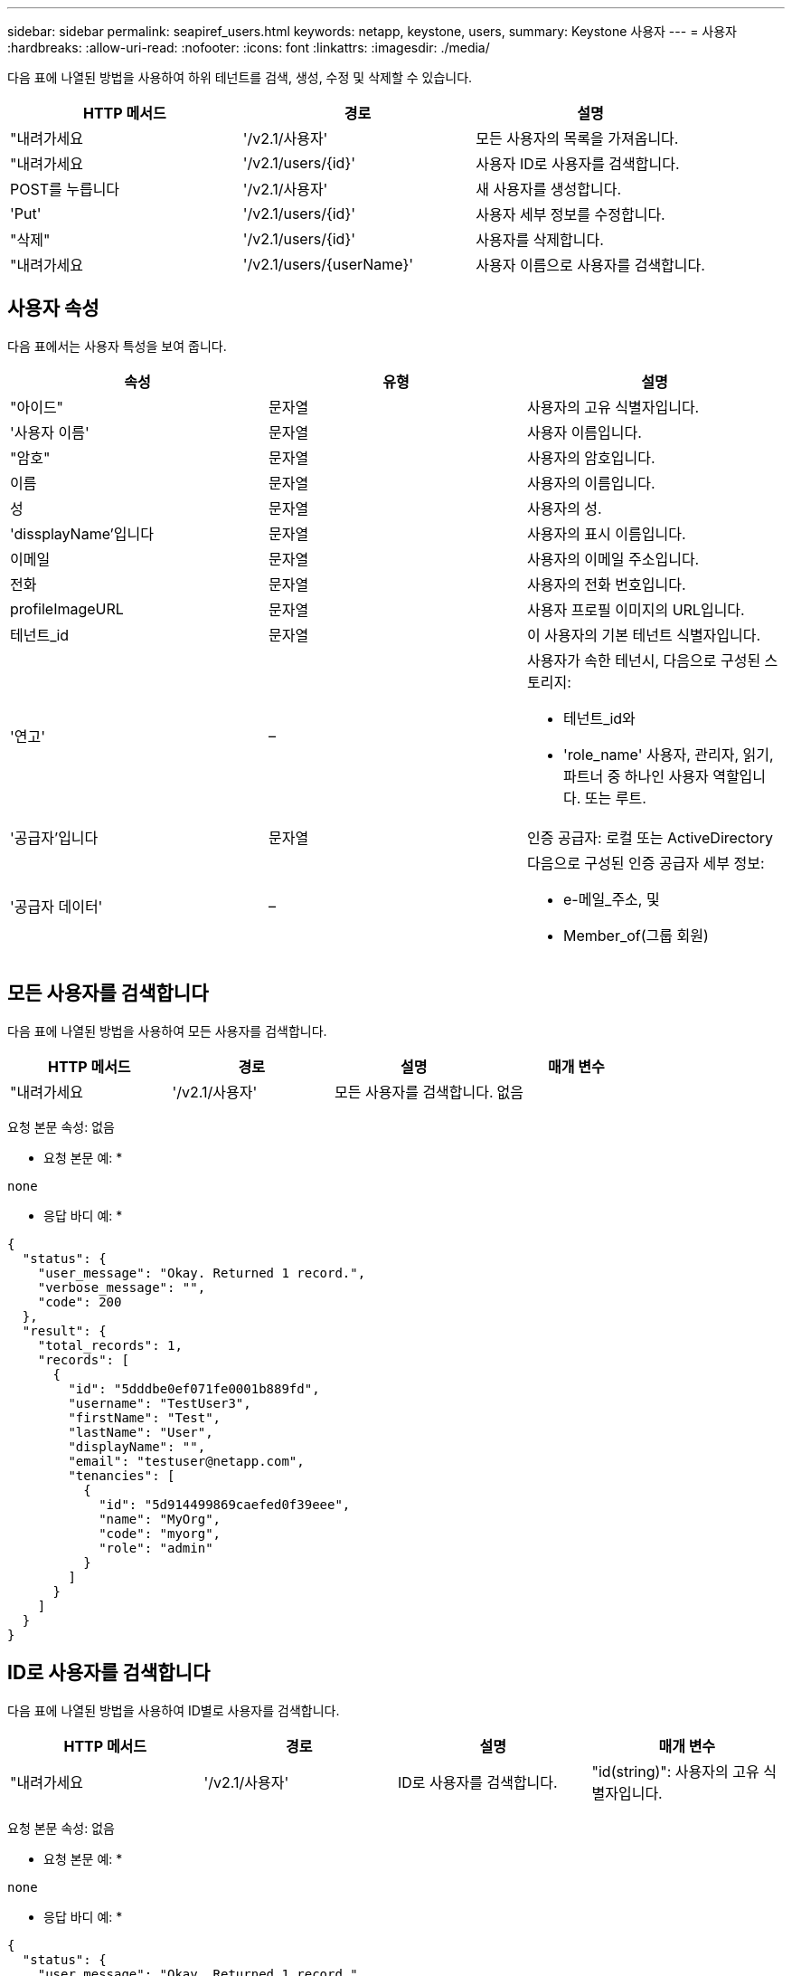 ---
sidebar: sidebar 
permalink: seapiref_users.html 
keywords: netapp, keystone, users, 
summary: Keystone 사용자 
---
= 사용자
:hardbreaks:
:allow-uri-read: 
:nofooter: 
:icons: font
:linkattrs: 
:imagesdir: ./media/


[role="lead"]
다음 표에 나열된 방법을 사용하여 하위 테넌트를 검색, 생성, 수정 및 삭제할 수 있습니다.

|===
| HTTP 메서드 | 경로 | 설명 


| "내려가세요 | '/v2.1/사용자' | 모든 사용자의 목록을 가져옵니다. 


| "내려가세요 | '/v2.1/users/{id}' | 사용자 ID로 사용자를 검색합니다. 


| POST를 누릅니다 | '/v2.1/사용자' | 새 사용자를 생성합니다. 


| 'Put' | '/v2.1/users/{id}' | 사용자 세부 정보를 수정합니다. 


| "삭제" | '/v2.1/users/{id}' | 사용자를 삭제합니다. 


| "내려가세요 | '/v2.1/users/{userName}' | 사용자 이름으로 사용자를 검색합니다. 
|===


== 사용자 속성

다음 표에서는 사용자 특성을 보여 줍니다.

|===
| 속성 | 유형 | 설명 


| "아이드" | 문자열 | 사용자의 고유 식별자입니다. 


| '사용자 이름' | 문자열 | 사용자 이름입니다. 


| "암호" | 문자열 | 사용자의 암호입니다. 


| 이름 | 문자열 | 사용자의 이름입니다. 


| 성 | 문자열 | 사용자의 성. 


| 'dissplayName'입니다 | 문자열 | 사용자의 표시 이름입니다. 


| 이메일 | 문자열 | 사용자의 이메일 주소입니다. 


| 전화 | 문자열 | 사용자의 전화 번호입니다. 


| profileImageURL | 문자열 | 사용자 프로필 이미지의 URL입니다. 


| 테넌트_id | 문자열 | 이 사용자의 기본 테넌트 식별자입니다. 


| '연고' | –  a| 
사용자가 속한 테넌시, 다음으로 구성된 스토리지:

* 테넌트_id와
* 'role_name' 사용자, 관리자, 읽기, 파트너 중 하나인 사용자 역할입니다. 또는 루트.




| '공급자'입니다 | 문자열 | 인증 공급자: 로컬 또는 ActiveDirectory 


| '공급자 데이터' | –  a| 
다음으로 구성된 인증 공급자 세부 정보:

* e-메일_주소, 및
* Member_of(그룹 회원)


|===


== 모든 사용자를 검색합니다

다음 표에 나열된 방법을 사용하여 모든 사용자를 검색합니다.

|===
| HTTP 메서드 | 경로 | 설명 | 매개 변수 


| "내려가세요 | '/v2.1/사용자' | 모든 사용자를 검색합니다. | 없음 
|===
요청 본문 속성: 없음

* 요청 본문 예: *

....
none
....
* 응답 바디 예: *

....
{
  "status": {
    "user_message": "Okay. Returned 1 record.",
    "verbose_message": "",
    "code": 200
  },
  "result": {
    "total_records": 1,
    "records": [
      {
        "id": "5dddbe0ef071fe0001b889fd",
        "username": "TestUser3",
        "firstName": "Test",
        "lastName": "User",
        "displayName": "",
        "email": "testuser@netapp.com",
        "tenancies": [
          {
            "id": "5d914499869caefed0f39eee",
            "name": "MyOrg",
            "code": "myorg",
            "role": "admin"
          }
        ]
      }
    ]
  }
}
....


== ID로 사용자를 검색합니다

다음 표에 나열된 방법을 사용하여 ID별로 사용자를 검색합니다.

|===
| HTTP 메서드 | 경로 | 설명 | 매개 변수 


| "내려가세요 | '/v2.1/사용자' | ID로 사용자를 검색합니다. | "id(string)": 사용자의 고유 식별자입니다. 
|===
요청 본문 속성: 없음

* 요청 본문 예: *

....
none
....
* 응답 바디 예: *

....
{
  "status": {
    "user_message": "Okay. Returned 1 record.",
    "verbose_message": "",
    "code": 200
  },
  "result": {
    "total_records": 1,
    "records": [
      {
        "id": "5e585df6896bd80001dd4b44",
        "username": "testuser01",
        "firstName": "",
        "lastName": "",
        "displayName": "",
        "email": "",
        "tenancies": [
          {
            "id": "5d914499869caefed0f39eee",
            "name": "MyOrg",
            "code": "myorg",
            "role": "user"
          }
        ]
      }
    ]
  }
}
....


== 사용자 이름으로 사용자를 검색합니다

다음 표에 나열된 방법을 사용하여 사용자 이름으로 사용자를 검색합니다.

|===
| HTTP 메서드 | 경로 | 설명 | 매개 변수 


| "내려가세요 | '/v2.1/사용자' | 사용자 이름으로 사용자를 검색합니다. | 사용자 이름(string): 사용자의 사용자 이름입니다. 
|===
요청 본문 속성: 없음

* 요청 본문 예: *

....
none
....
* 응답 바디 예: *

....
{
  "status": {
    "user_message": "Okay. Returned 1 record.",
    "verbose_message": "",
    "code": 200
  },
  "result": {
    "total_records": 1,
    "records": [
      {
        "id": "5e61aa814559c20001df1a5f",
        "username": "MyName",
        "firstName": "MyFirstName",
        "lastName": "MySurname",
        "displayName": "CallMeMYF",
        "email": "user@example.com",
        "tenancies": [
          {
            "id": "5e5f1c4f253c820001877839",
            "name": "MyTenant",
            "code": "testtenantmh",
            "role": "user"
          }
        ]
      }
    ]
  }
}
....


== 사용자를 생성합니다

다음 표에 나열된 방법을 사용하여 사용자를 만듭니다.

|===
| HTTP 메서드 | 경로 | 설명 | 매개 변수 


| POST를 누릅니다 | '/v2.1/사용자' | 새 사용자를 생성합니다. | 없음 
|===
요청 본문 속성: 사용자 이름, 테넌트_id, 텐진, 공급자

* 요청 본문 예: *

....
{
  "username": "MyUser",
  "password": "mypassword",
  "firstName": "My",
  "lastName": "User",
  "displayName": "CallMeMyUser",
  "email": "user@example.com",
  "phone": "string",
  "profileImageURL": "string",
  "tenant_id": "5e7c3af7aab46c00014ce877",
  "tenancies": [
    {
      "tenant_id": "5e7c3af7aab46c00014ce877",
      "role_name": "admin"
    }
  ],
  "provider": "local",
  "provider_data": {
    "email": "user@example.com",
    "member_of": "string"
  }
}
....
* 응답 바디 예: *

....
{
  "status": {
    "user_message": "Okay. New resource created.",
    "verbose_message": "",
    "code": 201
  },
  "result": {
    "returned_records": 1,
    "records": [
      {
        "id": "5ed6f463129e5d000102f7e1",
        "username": "MyUser",
        "firstName": "My",
        "lastName": "User",
        "displayName": "CallMeMyUser",
        "email": "user@example.com",
        "tenancies": [
          {
            "id": "5e7c3af7aab46c00014ce877",
            "name": "MyTenant",
            "code": "mytenantcode",
            "role_name": "admin"
          }
        ]
      }
    ]
  }
}
....


== ID별로 사용자를 수정합니다

다음 표에 나열된 방법을 사용하여 사용자 ID별로 사용자를 수정합니다.

|===
| HTTP 메서드 | 경로 | 설명 | 매개 변수 


| 'Put' | '/v2.1/users/{id}' | 사용자 ID로 식별된 사용자를 수정합니다. 사용자 이름, 표시 이름, 암호, 전자 메일 주소, 전화 번호, 프로필 이미지 URL 및 테넌시 세부 정보 | "id(string)": 사용자의 고유 식별자입니다. 
|===
요청 본문 속성: 없음

* 요청 본문 예: *

....
{
  "password": "MyNewPassword",
   "firstName": "MyFirstName",
   "lastName": "MySurname",
   "displayName": "CallMeMYF",
   "email": "user@example.com",
   "phone": "string",
  "profileImageURL": "string",
  "tenant_id": "5e5f1c4f253c820001877839",
  "tenancies": [
    {
      "tenant_id": "5e5f1c4f253c820001877839",
      "role_name": "user"
    }
  ]
}
....
* 응답 바디 예: *

....
{
  "status": {
    "user_message": "Okay. Returned 1 record.",
    "verbose_message": "",
    "code": 200
  },
  "result": {
    "total_records": 1,
    "records": [
      {
        "id": "5e61aa814559c20001df1a5f",
        "username": "MyName",
        "firstName": "MyFirstName",
        "lastName": "MySurname",
        "displayName": "CallMeMYF",
        "email": "user@example.com",
        "tenancies": [
          {
            "id": "5e5f1c4f253c820001877839",
            "name": "MyTenant",
            "code": "testtenantmh",
            "role": "user"
          }
        ]
      }
    ]
  }
}
....


== ID로 사용자를 삭제합니다

다음 표에 나열된 방법을 사용하여 ID별로 사용자를 삭제합니다.

|===
| HTTP 메서드 | 경로 | 설명 | 매개 변수 


| "삭제" | '/v2.1/users/{name}' | ID로 식별된 사용자를 삭제합니다. | "id(string)": 사용자의 고유 식별자입니다. 
|===
요청 본문 속성: 없음

* 요청 본문 예: *

....
none
....
* 응답 바디 예: *

....
No content for succesful delete
....